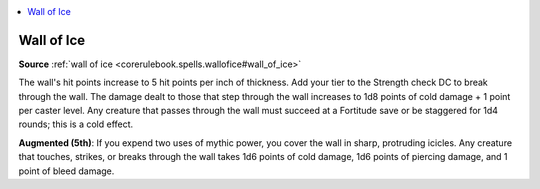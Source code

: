 
.. _`mythicadventures.mythicspells.wallofice`:

.. contents:: \ 

.. _`mythicadventures.mythicspells.wallofice#wall_of_ice_mythic`: `mythicadventures.mythicspells.wallofice#wall_of_ice`_

.. _`mythicadventures.mythicspells.wallofice#wall_of_ice`:

Wall of Ice
============

\ **Source**\  :ref:`wall of ice <corerulebook.spells.wallofice#wall_of_ice>`

The wall's hit points increase to 5 hit points per inch of thickness. Add your tier to the Strength check DC to break through the wall. The damage dealt to those that step through the wall increases to 1d8 points of cold damage + 1 point per caster level. Any creature that passes through the wall must succeed at a Fortitude save or be staggered for 1d4 rounds; this is a cold effect.

\ **Augmented (5th)**\ : If you expend two uses of mythic power, you cover the wall in sharp, protruding icicles. Any creature that touches, strikes, or breaks through the wall takes 1d6 points of cold damage, 1d6 points of piercing damage, and 1 point of bleed damage.
